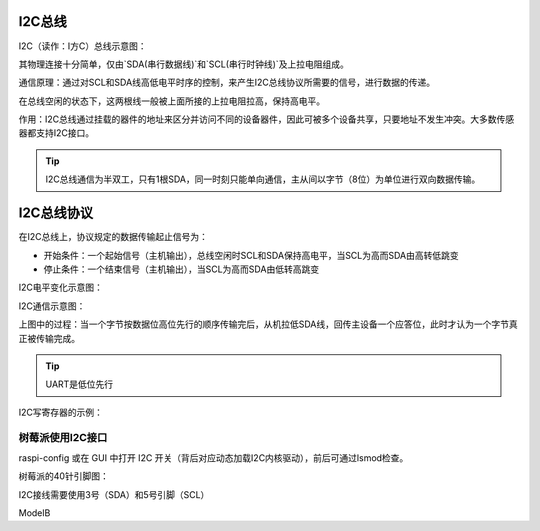 I2C总线
==========

I2C（读作：I方C）总线示意图：

.. image::
    res/I2C_controller-target.svg


其物理连接十分简单，仅由`SDA(串行数据线)`和`SCL(串行时钟线)`及上拉电阻组成。

通信原理：通过对SCL和SDA线高低电平时序的控制，来产生I2C总线协议所需要的信号，进行数据的传递。

在总线空闲的状态下，这两根线一般被上面所接的上拉电阻拉高，保持高电平。

作用：I2C总线通过挂载的器件的地址来区分并访问不同的设备器件，因此可被多个设备共享，只要地址不发生冲突。大多数传感器都支持I2C接口。

.. tip:: I2C总线通信为半双工，只有1根SDA，同一时刻只能单向通信，主从间以字节（8位）为单位进行双向数据传输。


I2C总线协议
=============

在I2C总线上，协议规定的数据传输起止信号为：

* 开始条件：一个起始信号（主机输出），总线空闲时SCL和SDA保持高电平，当SCL为高而SDA由高转低跳变
* 停止条件：一个结束信号（主机输出），当SCL为高而SDA由低转高跳变

I2C电平变化示意图：

.. image::
    res/I2C-sequence.png

I2C通信示意图：

.. image::
    res/i2c_rw.png

上图中的过程：当一个字节按数据位高位先行的顺序传输完后，从机拉低SDA线，回传主设备一个应答位，此时才认为一个字节真正被传输完成。

.. tip:: UART是低位先行

I2C写寄存器的示例：

.. image::
    res/i2c_w.webp

树莓派使用I2C接口
~~~~~~~~~~~~~~~~~~~~~

raspi-config 或在 GUI 中打开 I2C 开关（背后对应动态加载I2C内核驱动），前后可通过lsmod检查。

树莓派的40针引脚图：

.. image::
    ../res/GPIO-Pinout-Diagram-2.png

I2C接线需要使用3号（SDA）和5号引脚（SCL）

ModelB